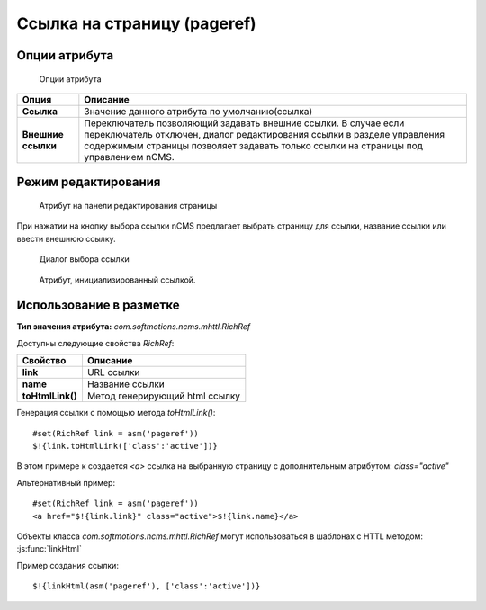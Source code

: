 .. _am_pageref:

Ссылка на страницу (pageref)
============================

Опции атрибута
--------------

.. figure:: img/img1.png

    Опции атрибута


=============================== =========
Опция                           Описание
=============================== =========
**Ссылка**                      Значение данного атрибута по умолчанию(ссылка)
**Внешние ссылки**              Переключатель позволяющий задавать внешние ссылки.
                                В случае если переключатель отключен, диалог редактирования
                                ссылки в разделе управления содержимым страницы позволяет задавать только
                                ссылки на страницы под управлением nCMS.
=============================== =========

Режим редактирования
--------------------

.. figure:: img/img2.png

    Атрибут на панели редактирования страницы

При нажатии на кнопку выбора ссылки nCMS
предлагает выбрать страницу для ссылки, название ссылки
или ввести внешнюю ссылку.

.. figure:: img/img3.png

    Диалог выбора ссылки

.. figure:: img/img4.png

    Атрибут, инициализированный ссылкой.


Использование в разметке
------------------------

**Тип значения атрибута:** `com.softmotions.ncms.mhttl.RichRef`

Доступны следующие свойства `RichRef`:

=================   ========
Свойство            Описание
=================   ========
**link**            URL ссылки
**name**            Название ссылки
**toHtmlLink()**    Метод генерирующий html ссылку
=================   ========

Генерация ссылки с помощью метода `toHtmlLink()`::

    #set(RichRef link = asm('pageref'))
    $!{link.toHtmlLink(['class':'active'])}

В этом примере к создается `<a>` ссылка на выбранную страницу с
дополнительным атрибутом: `class="active"`

Альтернативный пример::

    #set(RichRef link = asm('pageref'))
    <a href="$!{link.link}" class="active">$!{link.name}</a>

Объекты класса `com.softmotions.ncms.mhttl.RichRef`
могут использоваться в шаблонах с HTTL методом: :js:func:`linkHtml`

Пример создания ссылки::

    $!{linkHtml(asm('pageref'), ['class':'active'])}

